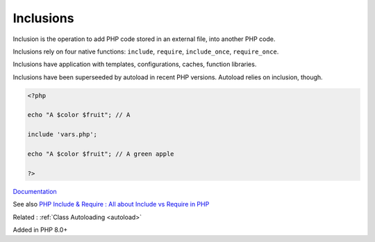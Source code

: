 .. _inclusion:

Inclusions
----------

Inclusion is the operation to add PHP code stored in an external file, into another PHP code. 

Inclusions rely on four native functions: ``include``, ``require``, ``include_once``, ``require_once``. 

Inclusions have application with templates, configurations, caches, function libraries. 

Inclusions have been superseeded by autoload in recent PHP versions. Autoload relies on inclusion, though.

.. code-block:: php
   
   <?php
   
   echo "A $color $fruit"; // A
   
   include 'vars.php';
   
   echo "A $color $fruit"; // A green apple
   
   ?>


`Documentation <https://www.php.net/manual/en/function.include.php>`__

See also `PHP Include & Require : All about Include vs Require in PHP <https://www.simplilearn.com/tutorials/php-tutorial/include-in-php>`_

Related : :ref:`Class Autoloading <autoload>`

Added in PHP 8.0+
